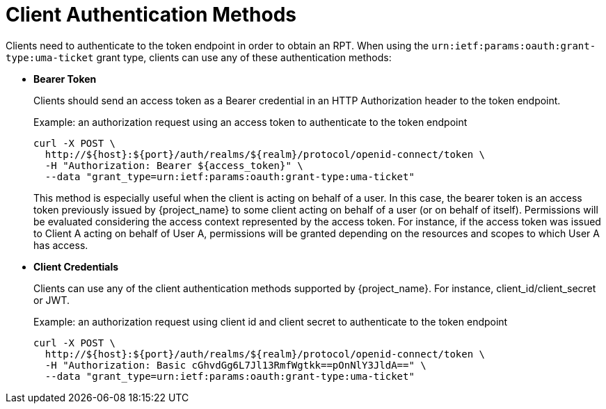 [[_authentication_methods]]
= Client Authentication Methods

Clients need to authenticate to the token endpoint in order to obtain an RPT. When using the `urn:ietf:params:oauth:grant-type:uma-ticket`
grant type, clients can use any of these authentication methods:

* *Bearer Token*
+
Clients should send an access token as a Bearer credential in an HTTP Authorization header to the token endpoint.
+
.Example: an authorization request using an access token to authenticate to the token endpoint
```bash
curl -X POST \
  http://${host}:${port}/auth/realms/${realm}/protocol/openid-connect/token \
  -H "Authorization: Bearer ${access_token}" \
  --data "grant_type=urn:ietf:params:oauth:grant-type:uma-ticket"
```
+
This method is especially useful when the client is acting on behalf of a user.
In this case, the bearer token is an access token previously issued by {project_name} to some client acting on behalf
of a user (or on behalf of itself). Permissions will be evaluated considering the access context represented by the access token.
For instance, if the access token was issued to Client A acting on behalf of User A, permissions will be granted depending on
the resources and scopes to which User A has access.

* *Client Credentials*
+
Clients can use any of the client authentication methods supported by {project_name}. For instance, client_id/client_secret or JWT.
+
.Example: an authorization request using client id and client secret to authenticate to the token endpoint
```bash
curl -X POST \
  http://${host}:${port}/auth/realms/${realm}/protocol/openid-connect/token \
  -H "Authorization: Basic cGhvdGg6L7Jl13RmfWgtkk==pOnNlY3JldA==" \
  --data "grant_type=urn:ietf:params:oauth:grant-type:uma-ticket"
```
